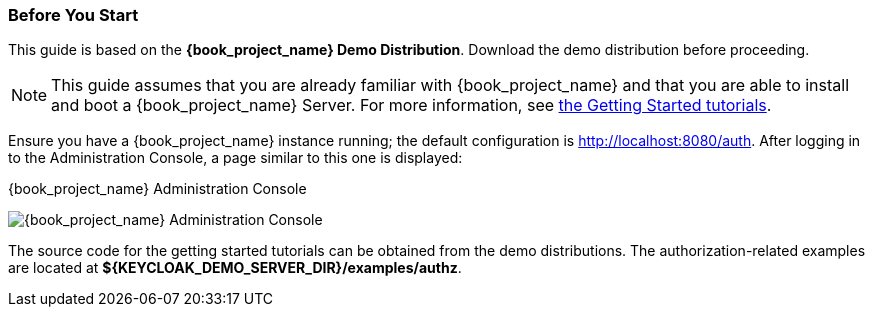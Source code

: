=== Before You Start

This guide is based on the *{book_project_name} Demo Distribution*. Download the demo distribution before proceeding.

[NOTE]
This guide assumes that you are already familiar with {book_project_name} and that you are able to install and boot a {book_project_name} Server. For more information, see https://keycloak.gitbooks.io/getting-started-tutorials/content/[the Getting Started tutorials].

Ensure you have a {book_project_name} instance running; the default configuration is http://localhost:8080/auth[http://localhost:8080/auth]. After logging in to the
Administration Console, a page similar to this one is displayed:

.{book_project_name} Administration Console
image:{book_images}/getting-started/kc-start-page.png[alt="{book_project_name} Administration Console"]

The source code for the getting started tutorials can be obtained from the demo distributions. The authorization-related examples
are located at *${KEYCLOAK_DEMO_SERVER_DIR}/examples/authz*.